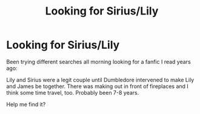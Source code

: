 #+TITLE: Looking for Sirius/Lily

* Looking for Sirius/Lily
:PROPERTIES:
:Author: scarletto27
:Score: 20
:DateUnix: 1486396172.0
:DateShort: 2017-Feb-06
:FlairText: Request
:END:
Been trying different searches all morning looking for a fanfic I read years ago:

Lily and Sirius were a legit couple until Dumbledore intervened to make Lily and James be together. There was making out in front of fireplaces and I think some time travel, too. Probably been 7-8 years.

Help me find it?

